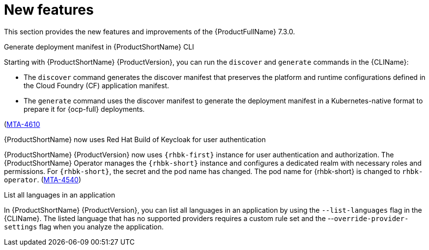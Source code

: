 :_newdoc-version: 2.18.3
:_template-generated: 2025-04-17

:_mod-docs-content-type: REFERENCE

[id="new-features-7-3-0_{context}"]
= New features

This section provides the new features and improvements of the {ProductFullName} 7.3.0. 


.Generate deployment manifest in {ProductShortName} CLI

Starting with {ProductShortName} {ProductVersion}, you can run the `discover` and `generate` commands in the {CLIName}: 

* The `discover` command generates the discover manifest that preserves the platform and runtime configurations defined in the Cloud Foundry (CF) application manifest.
* The `generate` command uses the discover manifest to generate the deployment manifest in a Kubernetes-native format to prepare it for {ocp-full} deployments.

(link:https://issues.redhat.com/browse/MTA-4610[MTA-4610]

.{ProductShortName} now uses Red Hat Build of Keycloak for user authentication

{ProductShortName} {ProductVersion} now uses `{rhbk-first}` instance for user authentication and authorization. The {ProductShortName} Operator manages the `{rhbk-short}` instance and configures a dedicated realm with necessary roles and permissions. For `{rhbk-short}`, the secret and the pod name has changed. The pod name for {rhbk-short} is changed to `rhbk-operator`. (link:https://issues.redhat.com/browse/MTA-4540[MTA-4540])

.List all languages in an application

In {ProductShortName} {ProductVersion}, you can list all languages in an application by using the `--list-languages` flag in the {CLIName}. The listed language that has no supported providers requires a custom rule set and the --`override-provider-settings` flag when you analyze the application.